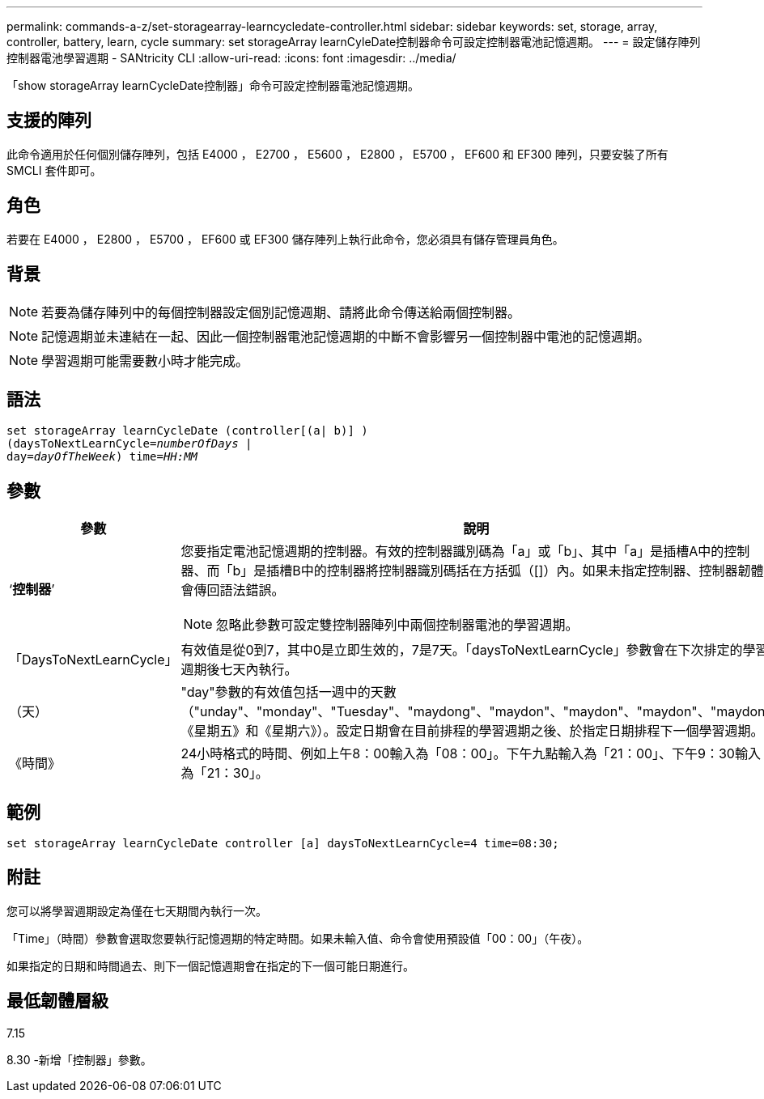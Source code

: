 ---
permalink: commands-a-z/set-storagearray-learncycledate-controller.html 
sidebar: sidebar 
keywords: set, storage, array, controller, battery, learn, cycle 
summary: set storageArray learnCyleDate控制器命令可設定控制器電池記憶週期。 
---
= 設定儲存陣列控制器電池學習週期 - SANtricity CLI
:allow-uri-read: 
:icons: font
:imagesdir: ../media/


[role="lead"]
「show storageArray learnCycleDate控制器」命令可設定控制器電池記憶週期。



== 支援的陣列

此命令適用於任何個別儲存陣列，包括 E4000 ， E2700 ， E5600 ， E2800 ， E5700 ， EF600 和 EF300 陣列，只要安裝了所有 SMCLI 套件即可。



== 角色

若要在 E4000 ， E2800 ， E5700 ， EF600 或 EF300 儲存陣列上執行此命令，您必須具有儲存管理員角色。



== 背景

[NOTE]
====
若要為儲存陣列中的每個控制器設定個別記憶週期、請將此命令傳送給兩個控制器。

====
[NOTE]
====
記憶週期並未連結在一起、因此一個控制器電池記憶週期的中斷不會影響另一個控制器中電池的記憶週期。

====
[NOTE]
====
學習週期可能需要數小時才能完成。

====


== 語法

[source, cli, subs="+macros"]
----
set storageArray learnCycleDate (controller[(a| b)] )
pass:quotes[(daysToNextLearnCycle=_numberOfDays_ |
day=_dayOfTheWeek_)] pass:quotes[time=_HH:MM_]
----


== 參數

[cols="2*"]
|===
| 參數 | 說明 


 a| 
‘*控制器*’
 a| 
您要指定電池記憶週期的控制器。有效的控制器識別碼為「a」或「b」、其中「a」是插槽A中的控制器、而「b」是插槽B中的控制器將控制器識別碼括在方括弧（[]）內。如果未指定控制器、控制器韌體會傳回語法錯誤。

[NOTE]
====
忽略此參數可設定雙控制器陣列中兩個控制器電池的學習週期。

====


 a| 
「DaysToNextLearnCycle」
 a| 
有效值是從0到7，其中0是立即生效的，7是7天。「daysToNextLearnCycle」參數會在下次排定的學習週期後七天內執行。



 a| 
（天）
 a| 
"day"參數的有效值包括一週中的天數（"unday"、"monday"、"Tuesday"、"maydong"、"maydon"、"maydon"、"maydon"、"maydon" 《星期五》和《星期六》）。設定日期會在目前排程的學習週期之後、於指定日期排程下一個學習週期。



 a| 
《時間》
 a| 
24小時格式的時間、例如上午8：00輸入為「08：00」。下午九點輸入為「21：00」、下午9：30輸入為「21：30」。

|===


== 範例

[listing]
----
set storageArray learnCycleDate controller [a] daysToNextLearnCycle=4 time=08:30;
----


== 附註

您可以將學習週期設定為僅在七天期間內執行一次。

「Time」（時間）參數會選取您要執行記憶週期的特定時間。如果未輸入值、命令會使用預設值「00：00」（午夜）。

如果指定的日期和時間過去、則下一個記憶週期會在指定的下一個可能日期進行。



== 最低韌體層級

7.15

8.30 -新增「控制器」參數。
